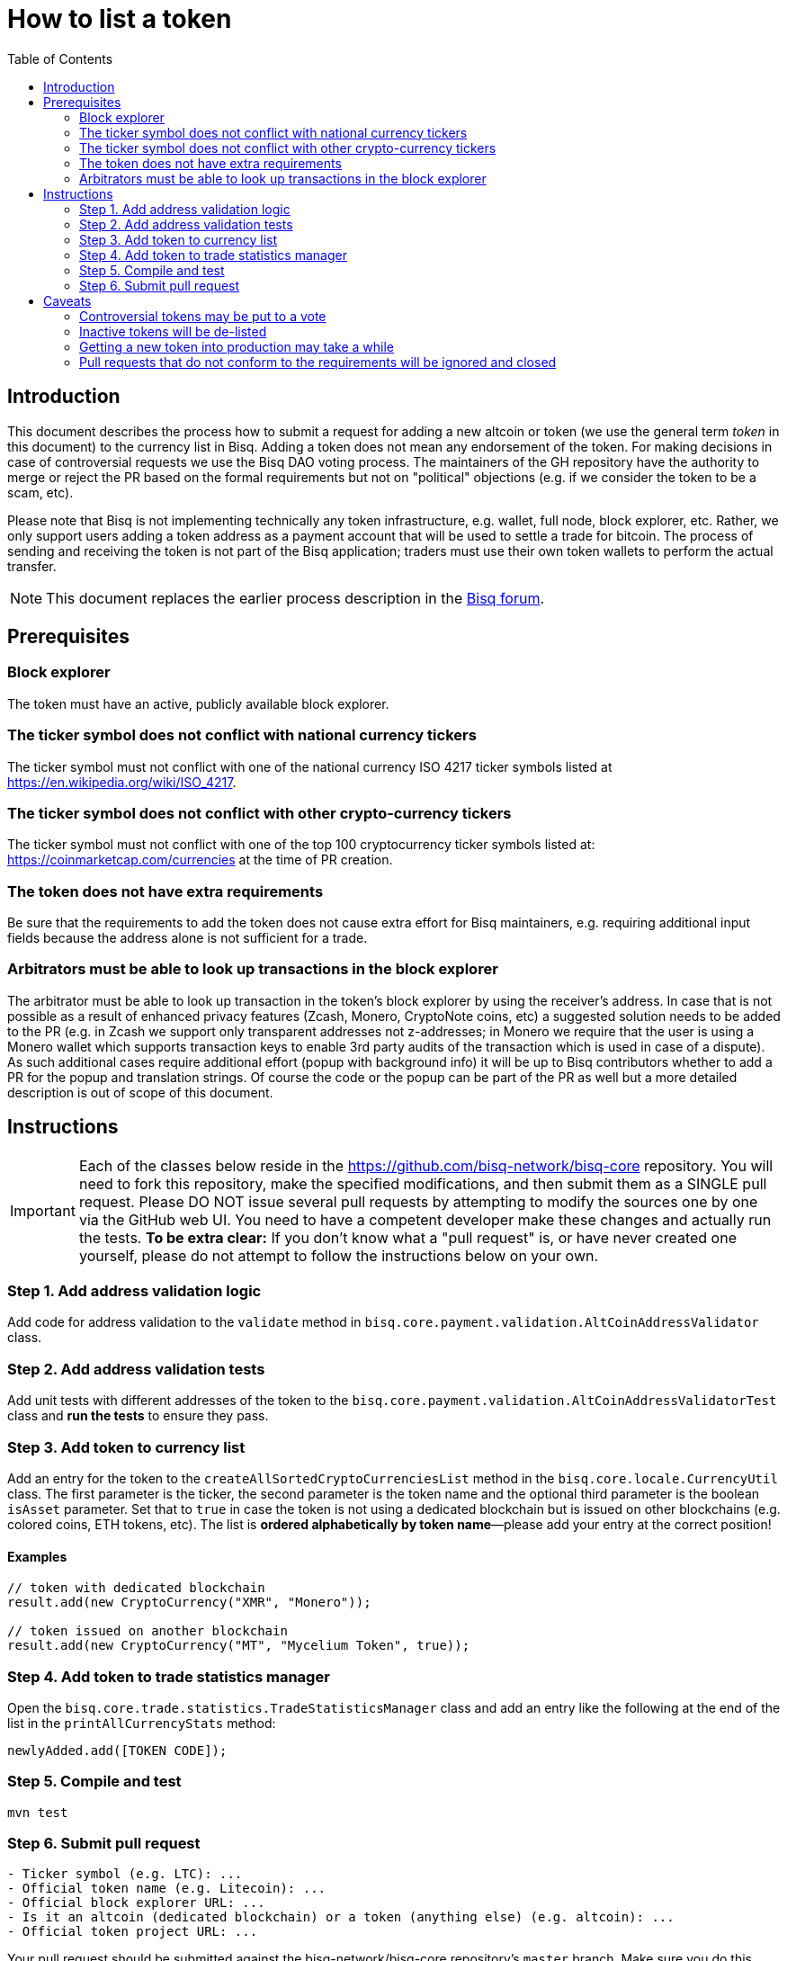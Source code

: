 = How to list a token
:toc:

== Introduction

This document describes the process how to submit a request for adding a new altcoin or token (we use the general term _token_ in this document) to the currency list in Bisq. Adding a token does not mean any endorsement of the token. For making decisions in case of controversial requests we use the Bisq DAO voting process. The maintainers of the GH repository have the authority to merge or reject the PR based on the formal requirements but not on "political" objections (e.g. if we consider the token to be a scam, etc).

Please note that Bisq is not implementing technically any token infrastructure, e.g. wallet, full node, block explorer, etc. Rather, we only support users adding a token address as a payment account that will be used to settle a trade for bitcoin. The process of sending and receiving the token is not part of the Bisq application; traders must use their own token wallets to perform the actual transfer.

NOTE: This document replaces the earlier process description in the link:https://bisq.community/t/how-to-add-your-favorite-Altcoin/46[Bisq forum].


== Prerequisites

=== Block explorer

The token must have an active, publicly available block explorer.

=== The ticker symbol does not conflict with national currency tickers

The ticker symbol must not conflict with one of the national currency ISO 4217 ticker symbols listed at https://en.wikipedia.org/wiki/ISO_4217.

=== The ticker symbol does not conflict with other crypto-currency tickers

The ticker symbol must not conflict with one of the top 100 cryptocurrency ticker symbols listed at: https://coinmarketcap.com/currencies at the time of PR creation.

=== The token does not have extra requirements

Be sure that the requirements to add the token does not cause extra effort for Bisq maintainers, e.g. requiring additional input fields because the address alone is not sufficient for a trade.

=== Arbitrators must be able to look up transactions in the block explorer

The arbitrator must be able to look up transaction in the token's block explorer by using the receiver's address. In case that is not possible as a result of enhanced privacy features (Zcash, Monero, CryptoNote coins, etc) a suggested solution needs to be added to the PR (e.g. in Zcash we support only transparent addresses not z-addresses; in Monero we require that the user is using a Monero wallet which supports transaction keys to enable 3rd party audits of the transaction which is used in case of a dispute). As such additional cases require additional effort (popup with background info) it will be up to Bisq contributors whether to add a PR for the popup and translation strings. Of course the code or the popup can be part of the PR as well but a more detailed description is out of scope of this document.


== Instructions

IMPORTANT: Each of the classes below reside in the https://github.com/bisq-network/bisq-core repository. You will need to fork this repository, make the specified modifications, and then submit them as a SINGLE pull request. Please DO NOT issue several pull requests by attempting to modify the sources one by one via the GitHub web UI. You need to have a competent developer make these changes and actually run the tests. *To be extra clear:* If you don't know what a "pull request" is, or have never created one yourself, please do not attempt to follow the instructions below on your own.

=== Step 1. Add address validation logic

Add code for address validation to the `validate` method in `bisq.core.payment.validation.AltCoinAddressValidator` class.

=== Step 2. Add address validation tests

Add unit tests with different addresses of the token to the `bisq.core.payment.validation.AltCoinAddressValidatorTest` class and *run the tests* to ensure they pass.

=== Step 3. Add token to currency list

Add an entry for the token to the `createAllSortedCryptoCurrenciesList` method in the `bisq.core.locale.CurrencyUtil` class. The first parameter is the ticker, the second parameter is the token name and the optional third parameter is the boolean `isAsset` parameter. Set that to `true` in case the token is not using a dedicated blockchain but is issued on other blockchains (e.g. colored coins, ETH tokens, etc). The list is *ordered alphabetically by token name*—please add your entry at the correct position!

==== Examples

----
// token with dedicated blockchain
result.add(new CryptoCurrency("XMR", "Monero"));

// token issued on another blockchain
result.add(new CryptoCurrency("MT", "Mycelium Token", true));
----

=== Step 4. Add token to trade statistics manager

Open the `bisq.core.trade.statistics.TradeStatisticsManager` class and add an entry like the following at the end of the list in the `printAllCurrencyStats` method:

----
newlyAdded.add([TOKEN CODE]);
----

=== Step 5. Compile and test

----
mvn test
----

=== Step 6. Submit pull request

----
- Ticker symbol (e.g. LTC): ...
- Official token name (e.g. Litecoin): ...
- Official block explorer URL: ...
- Is it an altcoin (dedicated blockchain) or a token (anything else) (e.g. altcoin): ...
- Official token project URL: ...
----

Your pull request should be submitted against the bisq-network/bisq-core repository's `master` branch. Make sure you do this from a dedicated topic branch in your fork named, for example, `list-foo-token`. Do not submit your pull request directly from your `master` branch, as this can make things unnecessarily complex if and when there are merge conflicts.

Copy and paste the form template below into the description of the pull request and fill it out.

== Caveats

=== Controversial tokens may be put to a vote

 - Any BSQ token holder can request that a decision for adding the token should be decided in the Bisq DAO voting process (the Bisq DAO will be executed in a manual manner as long the full DAO version is not implemented according to the DAO phase 0 doc TODO: add link, not available atm).
 - If such a request for voting is filed the PR will be delayed until the next voting period. Filing a request for voting is described in the DOA voting document (TODO: add link, not available atm).
 - If the voting has > 50% of votes and reaches the required quorum (at least 5% of total BSQ stake need to vote on it) the result will be used to accept or reject the token. Not reaching the quorum results in a rejection.
 - For requesting again a token which got rejected by voting it requires a clear statement about the changed circumstances. Objecting the political positions is not sufficient (e.g. Coin XXX is not a scamcoin because of ....).
 - Any BSQ token holder can also request a voting to remove an already supported token.

=== Inactive tokens will be de-listed

 - At each new release we will check if already added tokens have been traded in the past 4 months. If this requirement is not met the token will be removed. The Bisq trade statistics are taken as reference. Removal of a not-traded token will not be announced beside in the release notes of the new release.
 - Adding the token again requires a statement about the changed circumstances (e.g. link to discussions where demand for the token is documented, etc).

=== Getting a new token into production may take a while

Adding a new token will be part of the normal release cycle. Whenever we ship the next Bisq release, your token will be included.

=== Pull requests that do not conform to the requirements will be ignored and closed

If your pull request is for any reason incorrect, e.g. code does not compile, tests do not pass, steps have been missed in the instructions, your changes will be ignored and your pull request will be closed. Getting your token listed is 100% your responsibility. If you follow the instructions, the `bisq-core` maintainers will merge it; if you don't, they won't. It's that simple.
